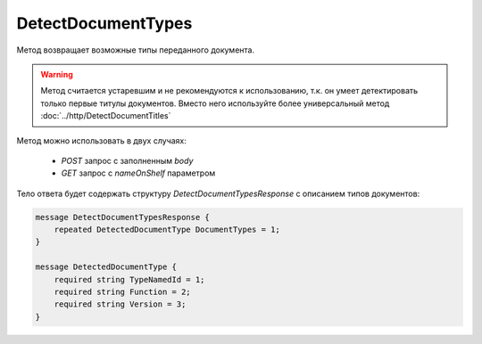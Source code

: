 DetectDocumentTypes
===================

Метод возвращает возможные типы переданного документа.

.. warning::
	Метод считается устаревшим и не рекомендуются к использованию, т.к. он умеет детектировать только первые титулы документов. Вместо него используйте более универсальный метод :doc:`../http/DetectDocumentTitles`

.. http:post:: /DetectDocumentTypes

	:queryparam boxId: идентификатор ящика организации.
	:queryparam nameOnShelf: имя файла на «полке документов».

	:requestheader Authorization: данные, необходимые для :doc:`авторизации <../Authorization>`.

	:request Body: Тело запроса должно хранить содержимое документа.

	:statuscode 200: операция успешно завершена.
	:statuscode 401: в запросе отсутствует HTTP-заголовок ``Authorization`` или в этом заголовке содержатся некорректные авторизационные данные.
	:statuscode 403: доступ к ящику с предоставленным авторизационным токеном запрещен.
	:statuscode 404: не найден ящик с указанным идентификатором.
	:statuscode 500: при обработке запроса возникла непредвиденная ошибка.

Метод можно использовать в двух случаях:

    - `POST` запрос с заполненным `body`
    - `GET` запрос с `nameOnShelf` параметром

Тело ответа будет содержать структуру *DetectDocumentTypesResponse* с описанием типов документов:

.. code-block:: protobuf

    message DetectDocumentTypesResponse {
        repeated DetectedDocumentType DocumentTypes = 1;
    }

    message DetectedDocumentType {
        required string TypeNamedId = 1;
        required string Function = 2;
        required string Version = 3;
    }
